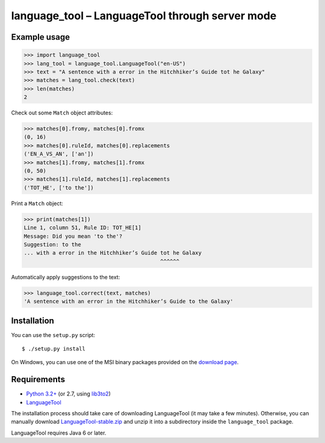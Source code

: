 language_tool – LanguageTool through server mode
================================================


Example usage
-------------

>>> import language_tool
>>> lang_tool = language_tool.LanguageTool("en-US")
>>> text = "A sentence with a error in the Hitchhiker’s Guide tot he Galaxy"
>>> matches = lang_tool.check(text)
>>> len(matches)
2


Check out some ``Match`` object attributes:

>>> matches[0].fromy, matches[0].fromx
(0, 16)
>>> matches[0].ruleId, matches[0].replacements
('EN_A_VS_AN', ['an'])
>>> matches[1].fromy, matches[1].fromx
(0, 50)
>>> matches[1].ruleId, matches[1].replacements
('TOT_HE', ['to the'])


Print a ``Match`` object:

>>> print(matches[1])
Line 1, column 51, Rule ID: TOT_HE[1]
Message: Did you mean 'to the'?
Suggestion: to the
... with a error in the Hitchhiker’s Guide tot he Galaxy
                                           ^^^^^^


Automatically apply suggestions to the text:

>>> language_tool.correct(text, matches)
'A sentence with an error in the Hitchhiker’s Guide to the Galaxy'


Installation
------------

You can use the ``setup.py`` script::

  $ ./setup.py install

On Windows, you can use one of the MSI binary packages provided on the
`download page <https://bitbucket.org/spirit/language_tool/downloads>`_.


Requirements
------------

- `Python 3.2+ <http://www.python.org>`_
  (or 2.7, using `lib3to2 <https://bitbucket.org/amentajo/lib3to2>`_)
- `LanguageTool <http://www.languagetool.org>`_

The installation process should take care of downloading LanguageTool
(it may take a few minutes).
Otherwise, you can manually download `LanguageTool-stable.zip
<http://www.languagetool.org/download/LanguageTool-stable.zip>`_
and unzip it into a subdirectory inside the ``language_tool`` package.

LanguageTool requires Java 6 or later.

